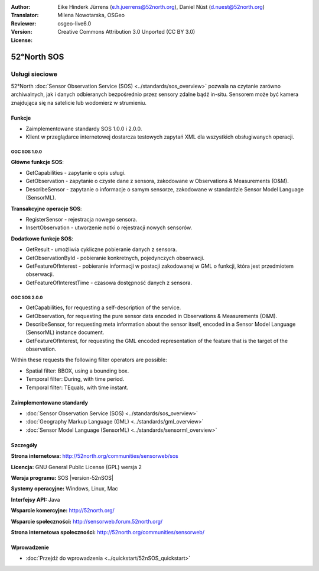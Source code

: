 :Author: Eike Hinderk Jürrens (e.h.juerrens@52north.org), Daniel Nüst (d.nuest@52north.org)
:Translator: Milena Nowotarska, OSGeo
:Reviewer:
:Version: osgeo-live6.0
:License: Creative Commons Attribution 3.0 Unported (CC BY 3.0)

.. _52nSOS-overview-pl:

.. image:: ../../images/project_logos/logo_52North_160.png
  :scale: 100 %
  :alt: project logo
  :align: right
  :target: http://52north.org/sos


52°North SOS
================================================================================

Usługi sieciowe
~~~~~~~~~~~~~~~~~~~~~~~~~~~~~~~~~~~~~~~~~~~~~~~~~~~~~~~~~~~~~~~~~~~~~~~~~~~~~~~~

52°North :doc:`Sensor Observation Service (SOS) <../standards/sos_overview>` 
pozwala na czytanie zarówno archiwalnych, jak i danych odbieranych bezpośrednio przez sensory zdalne bądź in-situ. Sensorem może być kamera znajdująca się na satelicie lub wodomierz w strumieniu.
 
.. image:: ../../images/screenshots/1024x768/52n_sos_test_client_v1_0_0_GetCapabilities.png
  :scale: 60 %
  :alt: screenshot of 52°North SOS test client version 1.0.0
  :align: right

Funkcje
--------------------------------------------------------------------------------

* Zaimplementowane standardy SOS 1.0.0 i 2.0.0.

* Klient w przeglądarce internetowej dostarcza testowych zapytań
  XML dla wszystkich obsługiwanych operacji.


OGC SOS 1.0.0
^^^^^^^^^^^^^^^^^^^^^^^^^^^^^^^^^^^^^^^^^^^^^^^^^^^^^^^^^^^^^^^^^^^^^^^^^^^^^^^^
**Główne funkcje SOS**:

* GetCapabilities - zapytanie o opis usługi.
* GetObservation - zapytanie o czyste dane z sensora, zakodowane w Observations & Measurements (O&M).
* DescribeSensor - zapytanie o informacje o samym sensorze, zakodowane w standardzie Sensor Model Language (SensorML).

**Transakcyjne operacje SOS**:

* RegisterSensor - rejestracja nowego sensora.
* InsertObservation - utworzenie notki o rejestracji nowych sensorów.

**Dodatkowe funkcje SOS**:

* GetResult - umożliwia cykliczne pobieranie danych z sensora.
* GetObservationById - pobieranie konkretnych, pojedynczych obserwacji.
* GetFeatureOfInterest - pobieranie informacji w postacji zakodowanej w GML o funkcji, która jest przedmiotem obserwacji.
* GetFeatureOfInterestTime - czasowa dostępność danych z sensora.

OGC SOS 2.0.0
^^^^^^^^^^^^^^^^^^^^^^^^^^^^^^^^^^^^^^^^^^^^^^^^^^^^^^^^^^^^^^^^^^^^^^^^^^^^^^^^

* GetCapabilities, for requesting a self-description of the service.
* GetObservation, for requesting the pure sensor data encoded in Observations & Measurements (O&M).
* DescribeSensor, for requesting meta information about the sensor itself, encoded in a Sensor Model Language (SensorML) instance document.
* GetFeatureOfInterest, for requesting the GML encoded representation of the feature that is the target of the observation.

Within these requests the following filter operators are possible:

* Spatial filter: BBOX, using a bounding box.
* Temporal filter: During, with time period.
* Temporal filter: TEquals, with time instant.

Zaimplementowane standardy
--------------------------------------------------------------------------------

* :doc:`Sensor Observation Service (SOS) <../standards/sos_overview>`
* :doc:`Geography Markup Language (GML) <../standards/gml_overview>`
* :doc:`Sensor Model Language (SensorML) <../standards/sensorml_overview>`

Szczegóły
--------------------------------------------------------------------------------

**Strona internetowa:** http://52north.org/communities/sensorweb/sos

**Licencja:** GNU General Public License (GPL) wersja 2

**Wersja programu:** SOS |version-52nSOS|

**Systemy operacyjne:** Windows, Linux, Mac

**Interfejsy API:** Java

**Wsparcie komercyjne:** http://52north.org/

**Wsparcie społeczności:** http://sensorweb.forum.52north.org/

**Strona internetowa społeczności:** http://52north.org/communities/sensorweb/

Wprowadzenie
--------------------------------------------------------------------------------

* :doc:`Przejdź do wprowadzenia <../quickstart/52nSOS_quickstart>`

